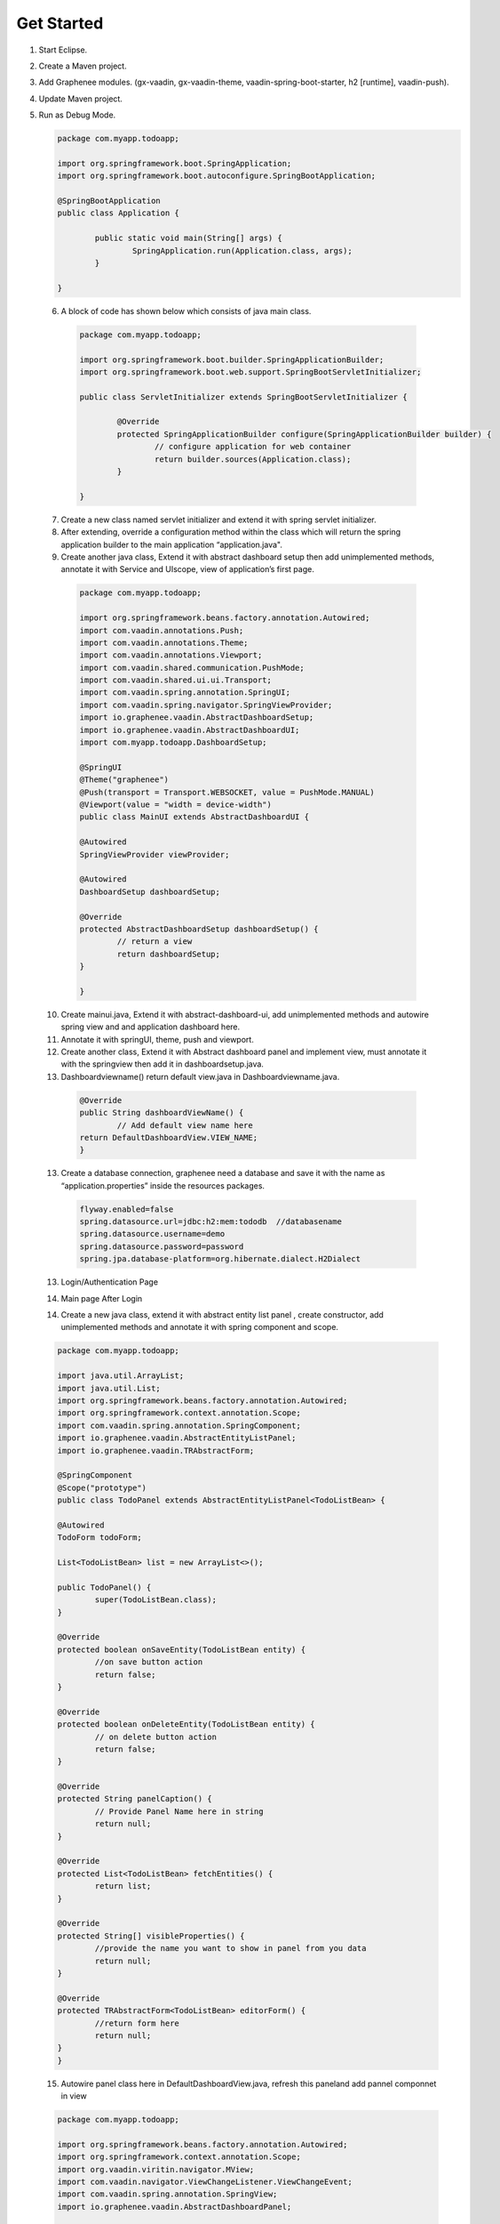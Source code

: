 .. _Get Started:

Get Started
===========
	
1. Start Eclipse.
2. Create a Maven project. 
3. Add Graphenee modules. (gx-vaadin, gx-vaadin-theme, vaadin-spring-boot-starter, h2 [runtime], vaadin-push).
4. Update Maven project.
5. Run as Debug Mode. 

   	
   .. code-block:: bash
	
	package com.myapp.todoapp;

	import org.springframework.boot.SpringApplication;
	import org.springframework.boot.autoconfigure.SpringBootApplication;

 	@SpringBootApplication
	public class Application {

		public static void main(String[] args) {
			SpringApplication.run(Application.class, args);
		}

	}	

 6. A block of code has shown below which consists of java main class. 



  .. code-block:: bash

	package com.myapp.todoapp;

	import org.springframework.boot.builder.SpringApplicationBuilder;
	import org.springframework.boot.web.support.SpringBootServletInitializer;

	public class ServletInitializer extends SpringBootServletInitializer {

		@Override
		protected SpringApplicationBuilder configure(SpringApplicationBuilder builder) {
			// configure application for web container
			return builder.sources(Application.class);
		}

	}	

 7. Create a new class named servlet initializer and extend it with spring servlet initializer.
 8. After extending, override a configuration method within the class which will return the spring application builder to the main application “application.java".
 9. Create another java class, Extend it with abstract dashboard setup then add unimplemented methods, annotate it with Service and UIscope, view of application’s first page.


  .. code-block:: bash 
 	
	package com.myapp.todoapp;

	import org.springframework.beans.factory.annotation.Autowired;
	import com.vaadin.annotations.Push;
	import com.vaadin.annotations.Theme;
	import com.vaadin.annotations.Viewport;
	import com.vaadin.shared.communication.PushMode;
	import com.vaadin.shared.ui.ui.Transport;
	import com.vaadin.spring.annotation.SpringUI;
	import com.vaadin.spring.navigator.SpringViewProvider;
	import io.graphenee.vaadin.AbstractDashboardSetup;
	import io.graphenee.vaadin.AbstractDashboardUI;
	import com.myapp.todoapp.DashboardSetup;

	@SpringUI
	@Theme("graphenee")
	@Push(transport = Transport.WEBSOCKET, value = PushMode.MANUAL)
	@Viewport(value = "width = device-width")
	public class MainUI extends AbstractDashboardUI {

	@Autowired
	SpringViewProvider viewProvider;

	@Autowired
	DashboardSetup dashboardSetup;

	@Override
	protected AbstractDashboardSetup dashboardSetup() {
		// return a view
		return dashboardSetup;
	}

	}
 
 10. Create mainui.java, Extend it with abstract-dashboard-ui, add unimplemented methods and autowire spring view and and application dashboard here.
 11. Annotate it with springUI, theme, push and viewport.
 12. Create another class, Extend it with Abstract dashboard panel and implement view, must annotate it with the springview then add it in dashboardsetup.java.
 13. Dashboardviewname() return default view.java in Dashboardviewname.java.



  .. code-block:: bash
	
		@Override
		public String dashboardViewName() {
			// Add default view name here
		return DefaultDashboardView.VIEW_NAME;
		}

 13. Create a database connection, graphenee need a database and save it with the name as “application.properties” inside the resources packages. 

  .. code-block:: bash

	flyway.enabled=false
	spring.datasource.url=jdbc:h2:mem:tododb  //databasename
	spring.datasource.username=demo 
	spring.datasource.password=password
	spring.jpa.database-platform=org.hibernate.dialect.H2Dialect

 13. Login/Authentication Page
 
 .. image:: images/loginPage.png
	:width: 800
	:alt: Alternative text

 14. Main page After Login

 .. image:: images/firstView.png
	:width: 800
	:alt: Alternative text   
 
 14. Create a new java class, extend it with abstract entity list panel , create constructor, add unimplemented methods and annotate it with spring component and scope.

 .. code-block:: bash
	
	package com.myapp.todoapp;

	import java.util.ArrayList;
	import java.util.List;
	import org.springframework.beans.factory.annotation.Autowired;
	import org.springframework.context.annotation.Scope;
	import com.vaadin.spring.annotation.SpringComponent;
	import io.graphenee.vaadin.AbstractEntityListPanel;
	import io.graphenee.vaadin.TRAbstractForm;

	@SpringComponent
	@Scope("prototype")
	public class TodoPanel extends AbstractEntityListPanel<TodoListBean> {

	@Autowired
	TodoForm todoForm;

	List<TodoListBean> list = new ArrayList<>();

	public TodoPanel() {
		super(TodoListBean.class);
	}

	@Override
	protected boolean onSaveEntity(TodoListBean entity) {
		//on save button action
		return false;
	}

	@Override
	protected boolean onDeleteEntity(TodoListBean entity) {
		// on delete button action
		return false;
	}

	@Override
	protected String panelCaption() {
		// Provide Panel Name here in string
		return null;
	}

	@Override
	protected List<TodoListBean> fetchEntities() {
		return list;
	}

	@Override
	protected String[] visibleProperties() {
		//provide the name you want to show in panel from you data
		return null;
	}

	@Override
	protected TRAbstractForm<TodoListBean> editorForm() {
		//return form here
		return null;
	}
	}

 15. Autowire panel class here in DefaultDashboardView.java, refresh this paneland add pannel componnet in view 

 .. code-block:: bash
	 
	package com.myapp.todoapp;

	import org.springframework.beans.factory.annotation.Autowired;
	import org.springframework.context.annotation.Scope;
	import org.vaadin.viritin.navigator.MView;
	import com.vaadin.navigator.ViewChangeListener.ViewChangeEvent;
	import com.vaadin.spring.annotation.SpringView;
	import io.graphenee.vaadin.AbstractDashboardPanel;

	@SpringView(name = DefaultDashboardView.VIEW_NAME)
	@Scope("prototype")
	public class DefaultDashboardView extends AbstractDashboardPanel implements MView {

	public static final String VIEW_NAME = "todo-list";

	@Autowired
	TodoPanel todoPanel;

	@Override
	public void enter(ViewChangeEvent event) {
		//always call before view build
		todoPanel.refresh();
	}

	@Override
	public boolean beforeViewChange(ViewChangeEvent event) {
		return true;
	}

	@Override
	public void afterViewChange(ViewChangeEvent event) {
	}

	@Override
	protected String panelTitle() {
		// Panel Name Optional
		return "ToDo Panel";
	}

	@Override
	protected void postInitialize() {
		// build component 
		addComponent(todoPanel.build());
	}

	@Override
	protected boolean shouldShowHeader() {
		return true;
	}

	}

 16. View of panel, Panel have default Buttons 

 .. image:: images/panel.png
	:width: 800
	:alt: alternate text

 17. Create a new java class (bean), which have getter setter

 .. code-block: bash

 	package com.myapp.todoapp;

	public class TodoListBean {

	private String title;
	private String description;

	public String getTitle() {
		return title;
	}

	public void setTitle(String title) {
		this.title = title;
	}

	public String getDescription() {
		return description;
	}

	public void setDescription(String description) {
		this.description = description;
	}
	}
	
 18. Create a new class, for form, extend it with trAbstractForm and provide type of Bean which is created.

 .. code-block: bash

	package com.myapp.todoapp;

	import org.springframework.context.annotation.Scope;
	import org.vaadin.viritin.fields.MTextField;
	import com.vaadin.data.fieldgroup.PropertyId;
	import com.vaadin.spring.annotation.SpringComponent;
	import com.vaadin.ui.FormLayout;
	import io.graphenee.vaadin.TRAbstractForm;

	@SuppressWarnings("serial")
	@SpringComponent
	@Scope("prototype")
	public class TodoForm extends TRAbstractForm<TodoListBean> {

	@PropertyId("title")
	MTextField titleTextField;

	@PropertyId("description")
	MTextField descriptionTextField;

	@Override
	protected void addFieldsToForm(FormLayout form) {
		titleTextField = new MTextField("Title").withRequired(true);
		descriptionTextField = new MTextField("Description").withRequired(true);
		form.addComponents(titleTextField, descriptionTextField);
	}

	@Override
	protected boolean eagerValidationEnabled() {
		return false;
	}

	@Override
	protected String formTitle() {
		return "Todo List";
	}

	@Override
	protected String popupWidth() {
		return "400px";
	}

	@Override
	protected String popupHeight() {
		return "200px";
	}

	}	

 19. Form 

 .. image:: images/form.png
	:width: 800
	:alt: alternate text

 20. Add CRUD operations in TodoPanel.java

 .. code-blocl: bash

	package com.myapp.todoapp;

	import java.util.ArrayList;
	import java.util.List;
	import org.springframework.beans.factory.annotation.Autowired;
	import org.springframework.context.annotation.Scope;
	import com.vaadin.spring.annotation.SpringComponent;
	import io.graphenee.vaadin.AbstractEntityListPanel;
	import io.graphenee.vaadin.TRAbstractForm;

	@SpringComponent
	@Scope("prototype")
	public class TodoPanel extends AbstractEntityListPanel<TodoListBean> {

	@Autowired
	TodoForm todoForm;

	List<TodoListBean> list = new ArrayList<>();

	public TodoPanel() {
		super(TodoListBean.class);
	}

	@Override
	protected boolean onSaveEntity(TodoListBean entity) {
		//on save button action
		TodoListBean bean = new TodoListBean();
		bean.setTitle(entity.getTitle());
		bean.setDescription(entity.getDescription());
		list.add(bean);
		return true;
	}

	@Override
	protected boolean onDeleteEntity(TodoListBean entity) {
		// on delete button action
		list.remove(entity);
		return true;
	}

	@Override
	protected String panelCaption() {
		// Provide Panel Name here in string
		return null;
	}

	@Override
	protected List<TodoListBean> fetchEntities() {
		return list;
	}

	@Override
	protected String[] visibleProperties() {
		//provide the name you want to show in panel from you data
		return new String[] { "title", "description" };
	}

	@Override
	protected TRAbstractForm<TodoListBean> editorForm() {
		//return form here
		return todoForm;
	}
	}

 19. Our TOdo application

 .. image:: images/app.png
	:width: 800 
	:alt: alternate 
